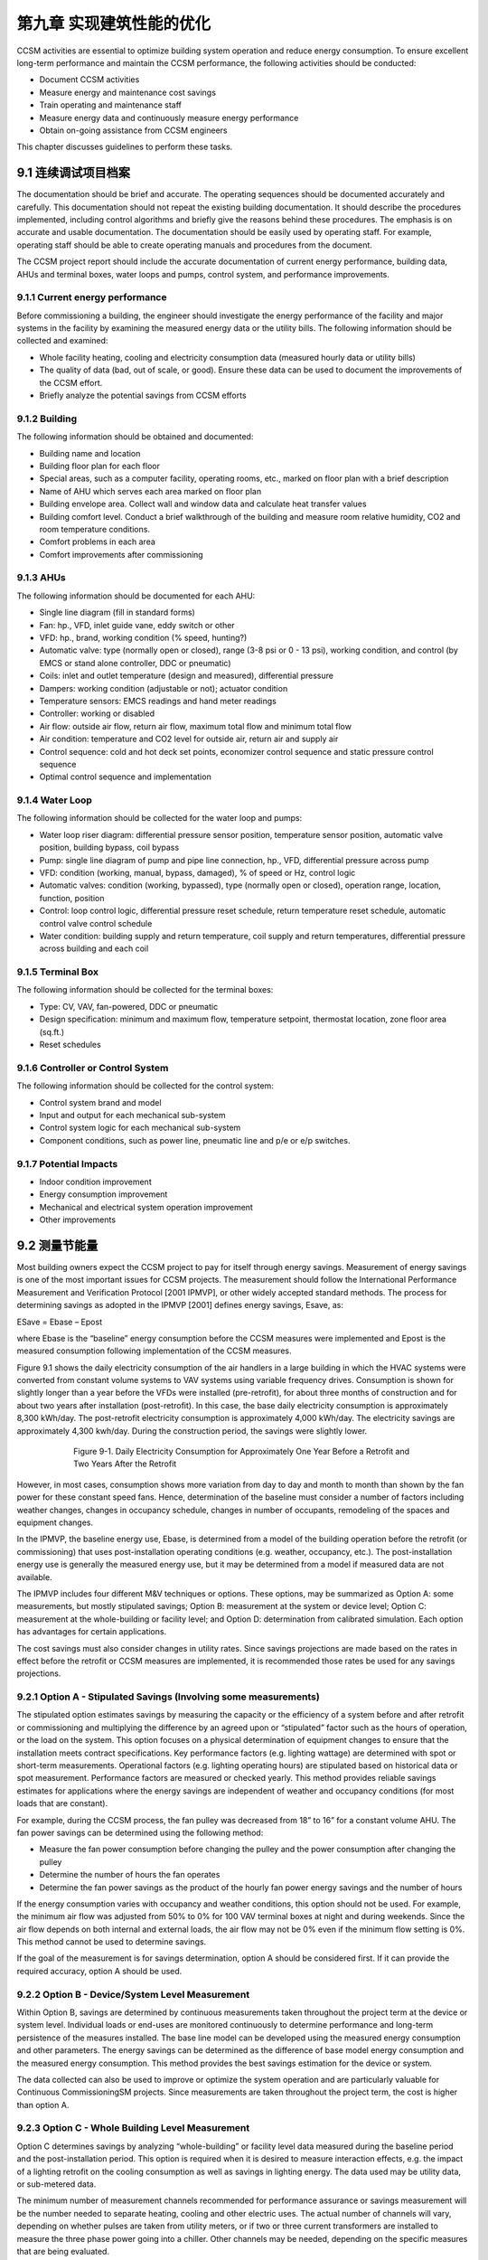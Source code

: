 第九章 实现建筑性能的优化
==============================================

CCSM activities are essential to optimize building system operation and reduce energy consumption. To ensure excellent long-term performance and maintain the CCSM performance, the following activities should be conducted:

* Document CCSM activities
* Measure energy and maintenance cost savings
* Train operating and maintenance staff
* Measure energy data and continuously measure energy performance
* Obtain on-going assistance from CCSM engineers

This chapter discusses guidelines to perform these tasks.

9.1 连续调试项目档案
---------------------------

The documentation should be brief and accurate. The operating sequences should be documented accurately and carefully. This documentation should not repeat the existing building documentation. It should describe the procedures implemented, including control algorithms and briefly give the reasons behind these procedures. The emphasis is on accurate and usable documentation. The documentation should be easily used by operating staff. For example, operating staff should be able to create operating manuals and procedures from the document.

The CCSM project report should include the accurate documentation of current energy performance, building data, AHUs and terminal boxes, water loops and pumps, control system, and performance improvements.

9.1.1 Current energy performance
^^^^^^^^^^^^^^^^^^^^^^^^^^^^^^^^^^^^^
Before commissioning a building, the engineer should investigate the energy performance of the facility and major systems in the facility by examining the measured energy data or the utility bills. The following information should be collected and examined:

* Whole facility heating, cooling and electricity consumption data (measured
  hourly data or utility bills)
* The quality of data (bad, out of scale, or good). Ensure these data can be used
  to document the improvements of the CCSM effort.
* Briefly analyze the potential savings from CCSM efforts

9.1.2 Building
^^^^^^^^^^^^^^^^

The following information should be obtained and documented:

* Building name and location
* Building floor plan for each floor
* Special areas, such as a computer facility, operating rooms, etc., marked on
  floor plan with a brief description
* Name of AHU which serves each area marked on floor plan
* Building envelope area. Collect wall and window data and calculate heat
  transfer values
* Building comfort level. Conduct a brief walkthrough of the building and
  measure room relative humidity, CO2 and room temperature conditions.
* Comfort problems in each area
* Comfort improvements after commissioning

9.1.3 AHUs
^^^^^^^^^^^^^^^^^^^^^^^^^^^^^^^^^^^^^

The following information should be documented for each AHU:

* Single line diagram (fill in standard forms)
* Fan: hp., VFD, inlet guide vane, eddy switch or other
* VFD: hp., brand, working condition (% speed, hunting?)
* Automatic valve: type (normally open or closed), range (3-8 psi or 0 - 13 psi),
  working condition, and control (by EMCS or stand alone controller, DDC or
  pneumatic)
* Coils: inlet and outlet temperature (design and measured), differential pressure
* Dampers: working condition (adjustable or not); actuator condition
* Temperature sensors: EMCS readings and hand meter readings
* Controller: working or disabled
* Air flow: outside air flow, return air flow, maximum total flow and minimum
  total flow
* Air condition: temperature and CO2 level for outside air, return air and supply
  air
* Control sequence: cold and hot deck set points, economizer control sequence and
  static pressure control sequence
* Optimal control sequence and implementation

9.1.4 Water Loop
^^^^^^^^^^^^^^^^^^^^^^^^^^^^^^^^^^^^^

The following information should be collected for the water loop and pumps:

* Water loop riser diagram: differential pressure sensor position, temperature
  sensor position, automatic valve position, building bypass, coil bypass
* Pump: single line diagram of pump and pipe line connection, hp., VFD,
  differential pressure across pump
* VFD: condition (working, manual, bypass, damaged), % of speed or Hz,
  control logic
* Automatic valves: condition (working, bypassed), type (normally open or
  closed), operation range, location, function, position
* Control: loop control logic, differential pressure reset schedule, return
  temperature reset schedule, automatic control valve control schedule
* Water condition: building supply and return temperature, coil supply and
  return temperatures, differential pressure across building and each coil 

9.1.5 Terminal Box
^^^^^^^^^^^^^^^^^^^^^

The following information should be collected for the terminal boxes:

* Type: CV, VAV, fan-powered, DDC or pneumatic
* Design specification: minimum and maximum flow, temperature setpoint,
  thermostat location, zone floor area (sq.ft.)
* Reset schedules

9.1.6 Controller or Control System
^^^^^^^^^^^^^^^^^^^^^^^^^^^^^^^^^^^^^^^^^^

The following information should be collected for the control system:

* Control system brand and model
* Input and output for each mechanical sub-system
* Control system logic for each mechanical sub-system
* Component conditions, such as power line, pneumatic line and p/e or e/p
  switches.

9.1.7 Potential Impacts
^^^^^^^^^^^^^^^^^^^^^^^^^^^^^^^^^^^^^^^^^^

* Indoor condition improvement
* Energy consumption improvement
* Mechanical and electrical system operation improvement
* Other improvements

9.2 测量节能量
------------------------------

Most building owners expect the CCSM project to pay for itself through energy savings. Measurement of energy savings is one of the most important issues for CCSM projects. The measurement should follow the International Performance Measurement and Verification Protocol [2001 IPMVP], or other widely accepted standard methods. The process for determining savings as adopted in the IPMVP [2001] defines energy savings, Esave, as:

ESave = Ebase – Epost

where Ebase is the “baseline” energy consumption before the CCSM measures were implemented and Epost is the measured consumption following implementation of the CCSM measures.

Figure 9.1 shows the daily electricity consumption of the air handlers in a large building in which the HVAC systems were converted from constant volume systems to VAV systems using variable frequency drives. Consumption is shown for slightly longer than a year before the VFDs were installed (pre-retrofit), for about three months of construction and for about two years after installation (post-retrofit). In this case, the base daily electricity consumption is approximately 8,300 kWh/day. The post-retrofit electricity consumption is approximately 4,000 kWh/day. The electricity savings are approximately 4,300 kwh/day. During the construction period, the savings were slightly lower.

.. figure:: _static/Figure9_1.png
    :align: center
    :figwidth: 600px

    Figure 9-1. Daily Electricity Consumption for Approximately One Year Before a Retrofit and Two Years
    After the Retrofit

However, in most cases, consumption shows more variation from day to day and month to month than shown by the fan power for these constant speed fans. Hence, determination of the baseline must consider a number of factors including weather changes, changes in occupancy schedule, changes in number of occupants, remodeling of the spaces and equipment changes.

In the IPMVP, the baseline energy use, Ebase, is determined from a model of the building operation before the retrofit (or commissioning) that uses post-installation operating conditions (e.g. weather, occupancy, etc.). The post-installation energy use is generally the measured energy use, but it may be determined from a model if measured data are not available.

The IPMVP includes four different M&V techniques or options. These options, may be summarized as Option A: some measurements, but mostly stipulated savings; Option B: measurement at the system or device level; Option C: measurement at the whole-building or facility level; and Option D: determination from calibrated simulation. Each option has advantages for certain applications.

The cost savings must also consider changes in utility rates. Since savings projections are made based on the rates in effect before the retrofit or CCSM measures are implemented, it is recommended those rates be used for any savings projections.

9.2.1 Option A - Stipulated Savings (Involving some measurements)
^^^^^^^^^^^^^^^^^^^^^^^^^^^^^^^^^^^^^^^^^^^^^^^^^^^^^^^^^^^^^^^^^^^^

The stipulated option estimates savings by measuring the capacity or the efficiency of a system before and after retrofit or commissioning and multiplying the difference by an agreed upon or “stipulated” factor such as the hours of operation, or the load on the system. This option focuses on a physical determination of equipment changes to ensure that the installation meets contract specifications. Key performance factors (e.g. lighting wattage) are determined with spot or short-term measurements. Operational factors (e.g. lighting operating hours) are stipulated based on historical data or spot measurement. Performance factors are measured or checked yearly. This method provides reliable savings estimates for applications where the energy savings are independent of weather and occupancy conditions (for most loads that are constant).

For example, during the CCSM process, the fan pulley was decreased from 18” to 16” for a constant volume AHU. The fan power savings can be determined using the following method:

* Measure the fan power consumption before changing the pulley and the power consumption after changing the pulley
* Determine the number of hours the fan operates
* Determine the fan power savings as the product of the hourly fan power energy savings and the number of hours

If the energy consumption varies with occupancy and weather conditions, this option should not be used. For example, the minimum air flow was adjusted from 50% to 0% for 100 VAV terminal boxes at night and during weekends. Since the air flow depends on both internal and external loads, the air flow may not be 0% even if the minimum flow setting is 0%. This method cannot be used to determine savings.

If the goal of the measurement is for savings determination, option A should be considered first. If it can provide the required accuracy, option A should be used.

9.2.2 Option B - Device/System Level Measurement
^^^^^^^^^^^^^^^^^^^^^^^^^^^^^^^^^^^^^^^^^^^^^^^^^^^^^^^

Within Option B, savings are determined by continuous measurements taken throughout the project term at the device or system level. Individual loads or end-uses are monitored continuously to determine performance and long-term persistence of the measures installed. The base line model can be developed using the measured energy consumption and other parameters. The energy savings can be determined as the difference of base model energy consumption and the measured energy consumption. This method provides the best savings estimation for the device or system.

The data collected can also be used to improve or optimize the system operation and are particularly valuable for Continuous CommissioningSM projects. Since measurements are taken throughout the project term, the cost is higher than option A.

9.2.3 Option C - Whole Building Level Measurement
^^^^^^^^^^^^^^^^^^^^^^^^^^^^^^^^^^^^^^^^^^^^^^^^^^^^^^^

Option C determines savings by analyzing “whole-building” or facility level data measured during the baseline period and the post-installation period. This option is required when it is desired to measure interaction effects, e.g. the impact of a lighting retrofit on the cooling consumption as well as savings in lighting energy. The data used may be utility data, or sub-metered data.

The minimum number of measurement channels recommended for performance assurance or savings measurement will be the number needed to separate heating, cooling and other electric uses. The actual number of channels will vary, depending on whether pulses are taken from utility meters, or if two or three current transformers are installed to measure the three phase power going into a chiller. Other channels may be needed, depending on the specific measures that are being evaluated.

Option C requires that installation of the proper systems/equipment and proper operating practices be confirmed. It determines savings from metered data taken throughout the project term. The major limitation in the use of Option C for savings determination is that the size of the savings must be larger than the error in the baseline model. The major challenge is accounting for changes other than those associated with the ECMs, or commissioning changes implemented.

Accurate determination of savings using Option C normally requires at least 9 months of continuous data [Reddy et al, 1992, Ruch et al, 1992, and Katipamula et al., 1995] before a retrofit, and continuous data after retrofit. However, for commissioning applications, a shorter period of data, during which daily average ambient conditions cover a large fraction of normal yearly variation, is generally adequate.

Note that monthly bills may be used to estimate the energy savings. This method is one version of Option C described above. It is typically the least expensive method of verification. It will yield reliable results under the following conditions:

* Significant savings are expected at the utility meter level
* Savings are too small to cost-justify metered data
* There will be no changes in:

    - Equipment
    - Schedules
    - Occupancy
    - Space utilization

The case shown in Figure 9.2 is an example where monthly bills clearly show the savings.

.. sidebar:: **Notes**

    Accurate determination of savings normally requires 12 months ... However, for commissioning applications, a shorter period of data during which daily average ambient conditions cover a large fraction of normal yearly variation is generally adequate.

The savings were large and consistent following the retrofit until June. At this point, a major deviation occurred. The presence of other metering at this site showed that the utility bill was incorrect. Further investigation showed that the utility meter had been changed and was not considered in the bill sent. The consumption included in this bill was greater than if the site had used the peak demand recorded on the utility meter for every hour of the billing period!

.. figure:: _static/Figure9_2.png
    :align: center
    :figwidth: 600px

    Figure 9-2. Comparison of Monthly Utility Bills Before (Top Line) and After (Bottom Line) a Retrofit

9.2.4 Option D - Calibrated Simulation
^^^^^^^^^^^^^^^^^^^^^^^^^^^^^^^^^^^^^^^^^

Savings are determined through simulation of the facility components and/or the whole facility. The most detailed application of this approach calibrates a simulation model to baseline consumption data. For commissioning applications, it is recommended that calibration be to daily or hourly data. This type of calibration may be carried out most rapidly if simulated data are compared to measured data as a function of ambient temperature. Wei et al. [1998] have developed “energy signatures” which greatly aid this process. More information can be found from “Use of Calibrated HVAC Models to Optimize System Operation” [Liu and Claridge 1998].

Similar to the other options, the implementation of proper operating practices should be confirmed. It is particularly important that personnel, experienced in the use of the particular simulation tool, conduct the analysis. The simulation analysis must be well documented, with electronic and hard copies of the simulation program input and output archived.

9.3 培训运行维护人员
---------------------------------------------

Efficient building operation begins with a qualified and committed staff. Since the CCSM process generally makes changes in the way a building is operated in order to improve comfort and efficiency, it is essential that the operators be a part of the commissioning team. They must work with the CCSM engineers, propose CCSM measures and implement or help implement them. In addition to actively participating in the CCSM process, formal technical training should be provided to ensure that the operating staff understands the procedures implemented so they can perform trouble-shooting properly.

9.4 持续测量能耗性能
----------------------------------------------

The measurement of energy consumption data is very important to maintain building performance and maintain CCSM savings. The metered data can be used to: 

*   Identify and solve problems. Metered consumption data is needed to ensure
    the building is still operating properly. If there is a component failure or an
    operating change that makes such a small change in comfort or operating
    efficiency that it is not visible in metered constumption data, it generally is not
    worth worrying about. If it does show up as even a marginal increase in
    consumption, trouble-shooting should be initiated.
*   Trend/measure energy consumption data. This continuing acivity is the first
    line of defense against declining performance. The same procedures used to
    establish a pre-CCSM baseline can be used to establish a baseline for post-CCSM
    performance. This post-CCSM baseline can be used as a standard to which
    future performance is compared. Consumption that exceeds this baseline for
    a few days or even a month may not be significant, but if it persists much more
    than a month, trouble-shooting should be used to discover what led to the
    increase. If it is the result of a malfunctioning valve, it can be fixed. If it is the
    result of 100 new computers added to the building, adjust the base line
    accordingly.
*   Trend and check major operating parameters. Parameters such as cold-deck
    temperatures, zone supply temperatures, etc. should be trended periodically for
    comparison with historic levels. This can be extremely valuable when trouble-
    shooting and investigating consumption above the post-CCSM baseline.
    * Find the real problems when the system needs to be repaired or fixed. It is
    essential that the same fundamental approach, used to find and fix problems
    while the CCSM process is initiated, be used whenever new hot calls or cold calls
    are received.

9.5 如有必要可以采用专家决策
----------------------------------------

It is inevitable that a problem will arrive, which after careful trouble-shooting will point toward a problem with one or more of the CCSM measures which have been implemented. Ask the CCSM providers for help in solving such problems before undoing an implemented CCSM measure. Sometimes it will be necessary to modify a measure that has been implemented. The CCSM engineers will often be able to help find the most efficient solution, or find another explanation so the problem can be remedied without changing the measure.

Ask help from the CCSM providers when a new problem or situation is encountered. Problems occasionally crop up that defy logical explanation. These problems are generally resolved by trying one of several things that seem like possible solutions and playing with system settings until the problem goes away. This is one of the most important situations in which expert help is needed. These are precisely the kind of problems, and the trial and error solutions, which often lead to major operating cost increases.

**References**

Katipamula, S., Reddy, T.A., and Claridge, D.E., 1995. “Effect of Time Resolution on Statistical Modeling of Cooling Energy Use in Large Commercial Buildings,” ASHRAE Transactions-Research. Volume 101, Part 2, pp. 321-334.

Liu, M., D.E. Claridge, 1998. “Use of Calibrated HVAC Models to Optimize System Operation,” ASME Journal of Solar Energy Engineering, Vol. 120, pp. 131-138.

Reddy, T. A., Kissock, K. and Claridge, D. E., 1992. “Uncertainty Analysis in Estimating Building Energy Retrofit Savings in the LoanSTAR Program,” Proceedings of the ACEEE 1992 Summer Study on Energy Efficiency in Buildings, Volume 3, American Council for an Energy Efficient Economy, Washington, D.C., pp. 225-237.

Ruch, D. K. and Claridge, D. E., 1992. “NAC for Linear and Change-Point Building Energy Models,” Proceedings of the ACEEE 1992 Summer Study on Energy Efficiency in Buildings, Volume 3, American Council for an Energy Efficient Economy, Washington, D.C., pp. 263-274.

Wei, G., M. Liu and D.E. Claridge, 1998, “Signatures of Heating and Cooling Energy Consumption for Typical AHUs,” The Eleventh Symposium on Improving Building Systems in Hot and Humid Climates Proceedings, June 1-2, 1998, Ft. Worth, Texas, pp. 387-402.


